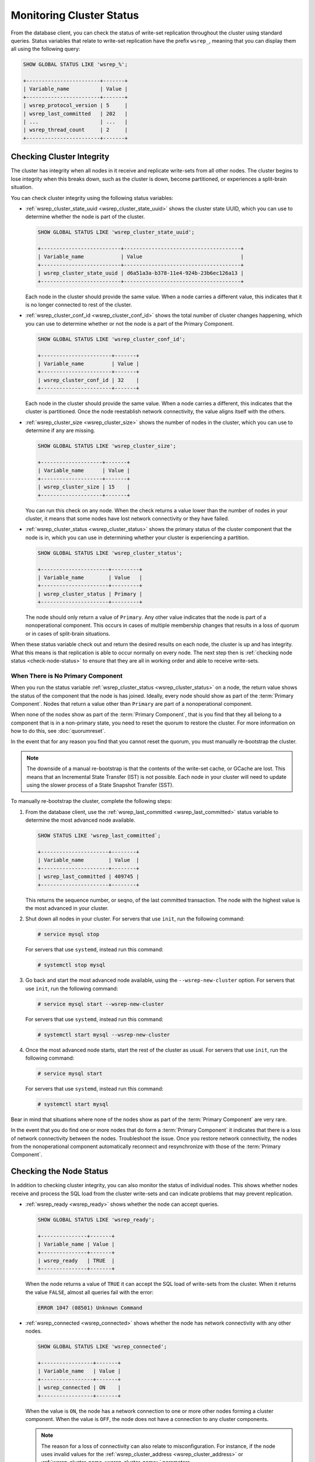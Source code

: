 ===============================
 Monitoring Cluster Status
===============================
.. _`monitoring-cluster`:

.. index::
   pair: Parameters; wsrep_notify_cmd

From the database client, you can check the status of write-set replication throughout the cluster using standard queries.  Status variables that relate to write-set replication have the prefix ``wsrep_``, meaning that you can display them all using the following query:

.. code-block:: mysql

   SHOW GLOBAL STATUS LIKE 'wsrep_%';

   +------------------------+-------+
   | Variable_name          | Value |
   +------------------------+-------+
   | wsrep_protocol_version | 5     |
   | wsrep_last_committed   | 202   |
   | ...                    | ...   |
   | wsrep_thread_count     | 2     |
   +------------------------+-------+

.. seealso:: In addition to checking status variables through the database client, you can also monitor for changes in cluster membership and node status through ``wsrep_notify_cmd.sh``.  For more information on its use, see :doc:`notificationcmd`.


---------------------------------
 Checking Cluster Integrity
---------------------------------
.. _`check-cluster-integrity`:

.. index::
   pair: Parameters; wsrep_cluster_state_uuid
.. index::
   pair: Parameters; wsrep_cluster_conf_id
.. index::
   pair: Parameters; wsrep_cluster_size
.. index::
   pair: Parameters; wsrep_cluster_status

The cluster has integrity when all nodes in it receive and replicate write-sets from all other nodes.  The cluster begins to lose integrity when this breaks down, such as the cluster is down, become partitioned, or experiences a split-brain situation.

You can check cluster integrity using the following status variables:

- :ref:`wsrep_cluster_state_uuid <wsrep_cluster_state_uuid>` shows the cluster state UUID, which you can use to determine whether the node is part of the cluster.

  .. code-block:: mysql

     SHOW GLOBAL STATUS LIKE 'wsrep_cluster_state_uuid';

     +--------------------------+--------------------------------------+
     | Variable_name            | Value                                |
     +--------------------------+--------------------------------------+
     | wsrep_cluster_state_uuid | d6a51a3a-b378-11e4-924b-23b6ec126a13 |
     +--------------------------+--------------------------------------+

  Each node in the cluster should provide the same value.  When a node carries a different value, this indicates that it is no longer connected to rest of the cluster.

- :ref:`wsrep_cluster_conf_id <wsrep_cluster_conf_id>` shows the total number of cluster changes happening, which you can use to determine whether or not the node is a part of the Primary Component.

  .. code-block:: mysql

     SHOW GLOBAL STATUS LIKE 'wsrep_cluster_conf_id';

     +-----------------------+-------+
     | Variable_name         | Value |
     +-----------------------+-------+
     | wsrep_cluster_conf_id | 32    |
     +-----------------------+-------+

  Each node in the cluster should provide the same value.  When a node carries a different, this indicates that the cluster is partitioned.  Once the node reestablish network connectivity, the value aligns itself with the others.

- :ref:`wsrep_cluster_size <wsrep_cluster_size>` shows the number of nodes in the cluster, which you can use to determine if any are missing.

  .. code-block:: msyql

     SHOW GLOBAL STATUS LIKE 'wsrep_cluster_size';

     +--------------------+-------+
     | Variable_name      | Value |
     +--------------------+-------+
     | wsrep_cluster_size | 15    |
     +--------------------+-------+

  You can run this check on any node.  When the check returns a value lower than the number of nodes in your cluster, it means that some nodes have lost network connectivity or they have failed.

- :ref:`wsrep_cluster_status <wsrep_cluster_status>` shows the primary status of the cluster component that the node is in, which you can use in determining whether your cluster is experiencing a partition.

  .. code-block:: mysql

     SHOW GLOBAL STATUS LIKE 'wsrep_cluster_status';

     +----------------------+---------+
     | Variable_name        | Value   |
     +----------------------+---------+
     | wsrep_cluster_status | Primary |
     +----------------------+---------+

  The node should only return a value of ``Primary``.  Any other value indicates that the node is part of a nonoperational component.  This occurs in cases of multiple membership changes that results in a loss of quorum or in cases of split-brain situations.

  .. seealso:: In the event that you check all nodes in your cluster and find none that return a value of ``Primary``, see :ref:`When There is No Primary Component<no-primary-component>`.

When these status variable check out and return the desired results on each node, the cluster is up and has integrity.  What this means is that replication is able to occur normally on every node.  The next step then is :ref:`checking node status <check-node-status>` to ensure that they are all in working order and able to receive write-sets.
	       
  

^^^^^^^^^^^^^^^^^^^^^^^^^^^^^^^^^^
When There is No Primary Component
^^^^^^^^^^^^^^^^^^^^^^^^^^^^^^^^^^
.. _no-primary-component:

When you run the status variable :ref:`wsrep_cluster_status <wsrep_cluster_status>` on a node, the return value shows the status of the component that the node is has joined.  Ideally, every node should show as part of the :term:`Primary Component`.  Nodes that return a value other than ``Primary`` are part of a nonoperational component.

When none of the nodes show as part of the :term:`Primary Component`, that is you find that they all belong to a component that is in a non-primary state, you need to reset the quorum to restore the cluster.  For more information on how to do this, see :doc:`quorumreset`.

In the event that for any reason you find that you cannot reset the quorum, you must manually re-bootstrap the cluster.

.. note:: The downside of a manual re-bootstrap is that the contents of the write-set cache, or GCache are lost.  This means that an Incremental State Transfer (IST) is not possible.  Each node in your cluster will need to update using the slower process of a State Snapshot Transfer (SST).

To manually re-bootstrap the cluster, complete the following steps:

#. From the database client, use the :ref:`wsrep_last_committed <wsrep_last_committed>` status variable to determine the most advanced node available.

   .. code-block:: mysql

      SHOW STATUS LIKE 'wsrep_last_committed`;

      +----------------------+--------+
      | Variable_name        | Value  |
      +----------------------+--------+
      | wsrep_last_committed | 409745 |
      +----------------------+--------+

   This returns the sequence number, or seqno, of the last committed transaction.  The node with the highest value is the most advanced in your cluster.

#. Shut down all nodes in your cluster.  For servers that use ``init``, run the following command:

   .. code-block:: console

      # service mysql stop

   For servers that use ``systemd``, instead run this command:

   .. code-block:: console

      # systemctl stop mysql

#. Go back and start the most advanced node available, using the ``--wsrep-new-cluster`` option.  For servers that use ``init``, run the following command:

   .. code-block:: console

      # service mysql start --wsrep-new-cluster

   For servers that use ``systemd``, instead run this command:

   .. code-block:: console

      # systemctl start mysql --wsrep-new-cluster

#. Once the most advanced node starts, start the rest of the cluster as usual.  For servers that use ``init``, run the following command:

   .. code-block:: console

      # service mysql start

   For servers that use ``systemd``, instead run this command:

   .. code-block:: console

      # systemctl start mysql 

Bear in mind that situations where none of the nodes show as part of the :term:`Primary Component` are very rare.

In the event that you do find one or more nodes that do form a :term:`Primary Component` it indicates that there is a loss of network connectivity between the nodes.  Troubleshoot the issue.  Once you restore network connectivity, the nodes from the nonoperational component automatically reconnect and resynchronize with those of the :term:`Primary Component`.
      

---------------------------------
 Checking the Node Status
---------------------------------
.. _`check-node-status`:

.. index::
   pair: Parameters; wsrep_cluster_address

.. index::
   pair: Parameters; wsrep_ready

.. index::
   pair: Parameters; wsrep_connected

.. index::
   pair: Parameters; wsrep_local_state_comment

In addition to checking cluster integrity, you can also monitor the status of individual nodes.  This shows whether nodes receive and process the SQL load from the cluster write-sets and can indicate problems that may prevent replication.

- :ref:`wsrep_ready <wsrep_ready>` shows whether the node can accept queries.

  .. code-block:: mysql

     SHOW GLOBAL STATUS LIKE 'wsrep_ready';

     +---------------+-------+
     | Variable_name | Value |
     +---------------+-------+
     | wsrep_ready   | TRUE  |
     +---------------+-------+

  When the node returns a value of ``TRUE`` it can accept the SQL load of write-sets from the cluster.  When it returns the value ``FALSE``, almost all queries fail with the error:

  .. code-block:: text

     ERROR 1047 (08501) Unknown Command

- :ref:`wsrep_connected <wsrep_connected>` shows whether the node has network connectivity with any other nodes.

  .. code-block:: mysql

     SHOW GLOBAL STATUS LIKE 'wsrep_connected';

     +-----------------+-------+
     | Variable_name   | Value |
     +-----------------+-------+
     | wsrep_connected | ON    |
     +-----------------+-------+

  When the value is ``ON``, the node has a network connection to one or more other nodes forming a cluster component.  When the value is ``OFF``, the node does not have a connection to any cluster components.

  .. note:: The reason for a loss of connectivity can also relate to misconfiguration.  For instance, if the node uses invalid values for the :ref:`wsrep_cluster_address <wsrep_cluster_address>` or :ref:`wsrep_cluster_name <wsrep_cluster_name>` parameters.

  Check the error log for proper diagnostics.

- :ref:`wsrep_local_state_comment <wsrep_local_state_comment>` shows the node state in a human readable format.

  .. code-block:: mysql

     SHOW GLOBAL STATUS LIKE 'wsrep_local_state_comment';

     +---------------------------+--------+
     | Variable_name             | Value  |
     +---------------------------+--------+
     | wsrep_local_state_comment | Joined |
     +---------------------------+--------+

  When the node is part of the :term:`Primary Component`, the typical return values are ``Joining``, ``Waiting on SST``, ``Joined``, ``Synced`` or ``Donor``.  In the event that the node is part of a nonoperational component, the return value is ``Initialized``.

  .. note:: If the node returns any value other than the one listed here, the state comment is momentary and transient.  Check the status variable again for an update.

In the event that each status variable returns the desired values, the node is in working order.  This means that it is receiving write-sets from the cluster and replicating them to tables on the local database.
	    


---------------------------------
 Checking the Replication Health
---------------------------------
.. _`check-replication-health`:
.. index::
   pair: Parameters; wsrep_flow_control_paused
.. index::
   pair: Parameters; wsrep_cert_deps_distance
.. index::
   pair: Parameters; wsrep_local_recv_queue_avg
.. index::
   pair: Parameters; wsrep_local_recv_queue_max
.. index::
   pair: Parameters; wsrep_local_recv_queue_min

   
By monitoring cluster integrity and node status can show you issues that may prevent or otherwise block replication.  These status variables will help in identifying performance issues and identifying problem areas so that you can get the most from your cluster.


.. note:: Unlike other the status variables, these are differential and reset on every ``SHOW STATUS`` command.  Execute the query a second time, about a minute after the first to get the current value.
  
Galera Cluster triggers a feedback mechanism called Flow Control to manage the replication process.  When the local received queue of write-sets exceeds a certain threshold, the node engages Flow Control to pause replication while it catches up.

You can monitor the local received queue and Flow Control using the following status variables:
	  
- :ref:`wsrep_local_recv_queue_avg <wsrep_local_recv_queue_avg>` shows the average size of the local received queue since the last status query.

  .. code-block:: mysql

     SHOW STATUS LIKE 'wsrep_local_recv_queue_avg';

     +--------------------------+----------+
     | Variable_name            | Value    |
     +--------------------------+----------+
     | wsrep_local_recv_que_avg | 3.348452 |
     +--------------------------+----------+

  When the node returns a value higher than ``0.0`` it means that the node cannot apply write-sets as fast as it receives them, which can lead to replication throttling.

  .. note::  In addition to this status variable, you can also use :ref:`wsrep_local_recv_queue_max <wsrep_local_recv_queue_max>` and :ref:`wsrep_local_recv_queue_min <wsrep_local_recv_queue_min>` to see the maximum and minimum sizes the node recorded for the local received queue.
	  
- :ref:`wsrep_flow_control_paused <wsrep_flow_control_paused>` shows a fraction of the time since the status variable was last called that the node paused due to Flow Control.

  .. code-block:: mysql

     SHOW STATUS LIKE 'wsrep_flow_control_paused';

     +---------------------------+----------+
     | Variable_name             | Value    |
     +---------------------------+----------+
     | wsrep_flow_control_paused | 0.184353 |
     +---------------------------+----------+

  When the node returns a value of ``0.0``, it indicates that the node did not pause due to Flow Control during this period.  When the node returns a value of ``1.0``, it indicates that the node spent the entire period paused.  When the period between calls is one minute and the node returns ``0.25``, it indicates that the node was paused for 15 seconds.

  Ideally, the return value should stay as close to ``0.0`` as possible, since this means the node is not falling behind the cluster.  In the event that you find that the node is pausing frequently, you can adjust the :ref:`wsrep_slave_threads <wsrep_slave_threads>` parameter or you can exclude the slow nodes from the cluster.

- :ref:`wsrep_cert_deps_distance <wsrep_cert_deps_distance>` shows the average distance between the lowest and highest sequence number, or seqno, values that the node can possibly apply in parallel.

  .. code-block:: mysql

     SHOW STATUS LIKE 'wsrep_cert_deps_distance`;

     +--------------------------+---------+
     | Variable_name            | Value   |
     +--------------------------+---------+
     | wsrep_cert_deps_distance | 23.8889 |
     +--------------------------+---------+

  This represents the node's potential degree for parallelization.  In other words, the optimal value you can use with the :ref:`wsrep_slave_threads <wsrep_slave_threads>` parameter, given that there is no reason to assign more slave threads than transactions you can apply in parallel.


---------------------------------
 Detecting Slow Network Issues
---------------------------------
.. _`check-network-issues`:
.. index::
   pair: Parameters; wsrep_local_send_queue_avg
.. index::
   pair: Parameters; wsrep_local_send_queue_max
.. index::
   pair: Parameters; wsrep_local_send_queue_min

While checking the status of Flow Control and the received queue can tell you how the database server manages with incoming write-sets, you can check the send queue to monitor for outgoing connectivity issues.

.. note:: Unlike other the status variables, these are differential and reset on every ``SHOW STATUS`` command.  Execute the query a second time, about a minute after the first to get the current value.


:ref:`wsrep_local_send_queue_avg <wsrep_local_send_queue_avg>` show an average for the send queue length since the last status query.

.. code-block:: mysql

   SHOW STATUS LIKE 'wsrep_local_send_queue_avg';

   +----------------------------+----------+
   | Variable_name              | Value    |
   +----------------------------+----------+
   | wsrep_local_send_queue_avg | 0.145000 |
   +----------------------------+----------+

Values much greater than ``0.0`` indicate replication throttling or network throughput issues, such as a bottleneck on the network link.  The cause can occur at any layer from the physical components of your server to the configuration of the operating system.


.. note::  In addition to this status variable, you can also use :ref:`wsrep_local_send_queue_max <wsrep_local_send_queue_max>` and :ref:`wsrep_local_send_queue_min <wsrep_local_send_queue_min>` to see the maximum and minimum sizes the node recorded for the local send queue.


